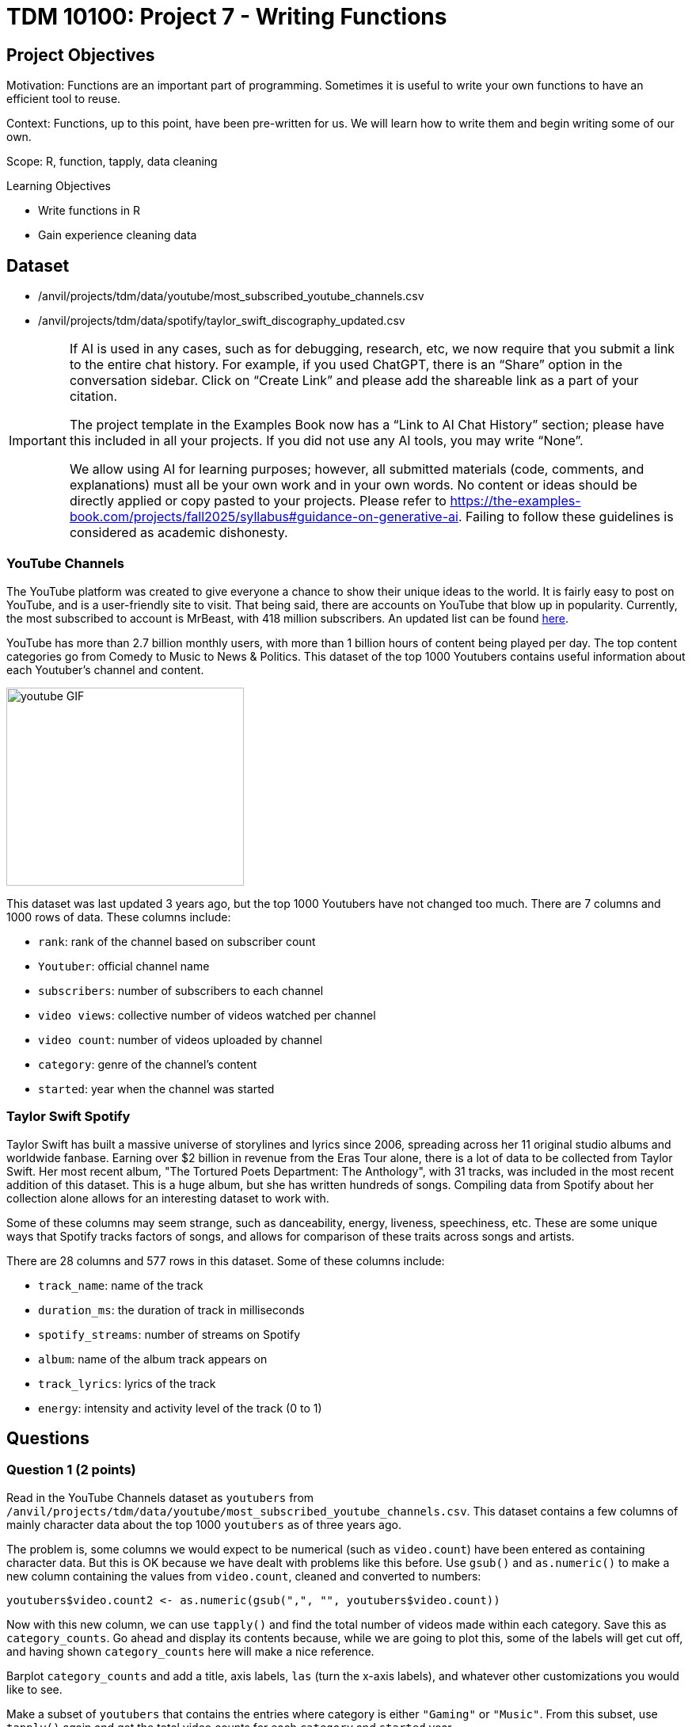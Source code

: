 = TDM 10100: Project 7 - Writing Functions

== Project Objectives
Motivation: Functions are an important part of programming. Sometimes it is useful to write your own functions to have an efficient tool to reuse.

Context: Functions, up to this point, have been pre-written for us. We will learn how to write them and begin writing some of our own. 

Scope: R, function, tapply, data cleaning

.Learning Objectives
****
- Write functions in R
- Gain experience cleaning data
****

== Dataset
- /anvil/projects/tdm/data/youtube/most_subscribed_youtube_channels.csv
- /anvil/projects/tdm/data/spotify/taylor_swift_discography_updated.csv

[[ai-note]]
[IMPORTANT]
====
If AI is used in any cases, such as for debugging, research, etc, we now require that you submit a link to the entire chat history. For example, if you used ChatGPT, there is an “Share” option in the conversation sidebar. Click on “Create Link” and please add the shareable link as a part of your citation.

The project template in the Examples Book now has a “Link to AI Chat History” section; please have this included in all your projects. If you did not use any AI tools, you may write “None”.

We allow using AI for learning purposes; however, all submitted materials (code, comments, and explanations) must all be your own work and in your own words. No content or ideas should be directly applied or copy pasted to your projects. Please refer to https://the-examples-book.com/projects/fall2025/syllabus#guidance-on-generative-ai. Failing to follow these guidelines is considered as academic dishonesty.
====

### YouTube Channels
The YouTube platform was created to give everyone a chance to show their unique ideas to the world. It is fairly easy to post on YouTube, and is a user-friendly site to visit. That being said, there are accounts on YouTube that blow up in popularity. Currently, the most subscribed to account is MrBeast, with 418 million subscribers. An updated list can be found https://en.wikipedia.org/wiki/List_of_most-subscribed_YouTube_channels[here]. 

YouTube has more than 2.7 billion monthly users, with more than 1 billion hours of content being played per day. The top content categories go from Comedy to Music to News & Politics. This dataset of the top 1000 Youtubers contains useful information about each Youtuber's channel and content.

image::youtube_GIF.gif[width=300, height=250, caption="Source: Search Engine Roundtable (accessed OCT 2, 2025)."]

This dataset was last updated 3 years ago, but the top 1000 Youtubers have not changed too much. There are 7 columns and 1000 rows of data. These columns include:

- `rank`: rank of the channel based on subscriber count
- `Youtuber`: official channel name
- `subscribers`: number of subscribers to each channel
- `video views`: collective number of videos watched per channel
- `video count`: number of videos uploaded by channel 
- `category`: genre of the channel's content
- `started`: year when the channel was started

### Taylor Swift Spotify
Taylor Swift has built a massive universe of storylines and lyrics since 2006, spreading across her 11 original studio albums and worldwide fanbase. Earning over $2 billion in revenue from the Eras Tour alone, there is a lot of data to be collected from Taylor Swift. Her most recent album, "The Tortured Poets Department: The Anthology", with 31 tracks, was included in the most recent addition of this dataset. This is a huge album, but she has written hundreds of songs. Compiling data from Spotify about her collection alone allows for an interesting dataset to work with.

Some of these columns may seem strange, such as danceability, energy, liveness, speechiness, etc. These are some unique ways that Spotify tracks factors of songs, and allows for comparison of these traits across songs and artists. 

There are 28 columns and 577 rows in this dataset. Some of these columns include:

- `track_name`: name of the track
- `duration_ms`: the duration of track in milliseconds
- `spotify_streams`: number of streams on Spotify
- `album`: name of the album track appears on
- `track_lyrics`: lyrics of the track 
- `energy`: intensity and activity level of the track (0 to 1)

== Questions

=== Question 1 (2 points)
Read in the YouTube Channels dataset as `youtubers` from `/anvil/projects/tdm/data/youtube/most_subscribed_youtube_channels.csv`. This dataset contains a few columns of mainly character data about the top 1000 `youtubers` as of three years ago. 

The problem is, some columns we would expect to be numerical (such as `video.count`) have been entered as containing character data. But this is OK because we have dealt with problems like this before. Use `gsub()` and `as.numeric()` to make a new column containing the values from `video.count`, cleaned and converted to numbers:

[source, R]
----
youtubers$video.count2 <- as.numeric(gsub(",", "", youtubers$video.count))
----

Now with this new column, we can use `tapply()` and find the total number of videos made within each category. Save this as `category_counts`. Go ahead and display its contents because, while we are going to plot this, some of the labels will get cut off, and having shown `category_counts` here will make a nice reference. 

Barplot `category_counts` and add a title, axis labels, `las` (turn the x-axis labels), and whatever other customizations you would like to see. 

Make a subset of `youtubers` that contains the entries where category is either `"Gaming"` or `"Music"`. From this subset, use `tapply()` again and get the total video counts for each `category` and `started` year.

[NOTE]
====
When you make a grouped barplot of this, make sure to include the `legend` to be able to distingish the values belonging to their respective categories. 
====

Use `tapply()` one more time and find the average video count for each `started` year. Make a `plot()` to show this. 

[HINT]
====
Read about `plot()` https://www.rdocumentation.org/packages/graphics/versions/3.6.2/topics/plot[here]
====

.Deliverables
====
1.1 (Barplot) Which category had the most total videos?  +
1.2 (Grouped barplot) Which year that the Gaming channels started in went on to produce the most videos overall? +
1.3 What was the average video count for a channel made in 2008?
====

=== Question 2 (2 points) 
When you want to solve a problem or automate a task, writing a function can be very useful. For example, we could create a simple function that takes a date as input and returns how many days it is from today. Then, by calling the function again and just changing the input date, we can quickly get new results without rewriting any code.

One basic function structure in R is:
[source,R]
----
functionname <- function(arg1, arg2, arg3, ...){
  do any code in here when called
  return(returnobject)
}
----

Read in the Taylor Swift dataset as `ts_songs` from `/anvil/projects/tdm/data/spotify/taylor_swift_discography_updated.csv`. Make sure to use `read.csv2` here, because the Taylor Swift dataset is ';' (semi-colon) delimited (rather than comma). Check out the dimensions of the data.

[WARNING]
====
There is a column (`track_lyrics`) that shows every lyric for each song in the dataset. To remove this column, you can use: `ts_songs \<- ts_songs[ , !(names(ts_songs) %in% "track_lyrics")]`. After cleaning, you may use the `head()` function to check the first six rows of the dataset and get a better idea of what the dataset looks like.
====

[NOTE]
====
Use `options(repr.matrix.max.cols=50, repr.matric.max.rows=200)` to change the maximum number of rows and columns you can view at once. 
====

The `energy` column appears numeric but is stored as text. To work with it properly, convert `energy` to numeric:

[source,R]
----
ts_songs$energy <- as.numeric(ts_songs$energy)
----

[HINT]
====
In this case, there is no need to use `gsub()`, and just converting the column to numeric will do fine. 
====

Build a function `find_songs_with_energy` using the basic function structure shown below. This function should take a dataframe and an energy threshold as inputs, and return all songs with energy greater than or equal to that threshold. The threshold is flexible, it can vary depending on the research question or what the user wants to explore. Here is the pseudocode:

[source,R]
----
find_songs_with_energy <- function(input_df, threshold) {
  my_output <- input_df[input_df$example_col >= threshold, ]
  return(my_output)
}
----

In R, a function is treated as an object, which means you can store it in a variable, call it later, and save its output into another object for further use. First, finalize your function. You will likely want to use the results produced by your function later. For example:

Test out your function using the `ts_songs` dataset, and the median value of the `energy` column (you will decide the median value (medianset) looking at the summary statistics for this column):

[source, R]
----
high_energy_df <- find_songs_with_energy(ts_songs, medianset)
----
Build a second function, find_songs_by_album, that takes a dataset and an album name as inputs and returns all songs from that album. Test your function using the album "The Tortured Poets Department: The Anthology". Your result should have 31 rows.

.Deliverables
====
2.1 What was the maximum energy level possible from the songs? What was the minimum? +
2.2 How many songs had high energy (greater or equal to median value)? +
2.3 Write your function for finding songs by album and show the test on "The Tortured Poets Department: The Anthology".
====

=== Question 3 (2 points)
The `spotify_streams` column, which shows the number of times a song has been played on Spotify, is currently stored as character data. Try creating a new column that contains these values as numeric.:

[source, R]
----
ts_songs$numeric_streams <- as.numeric(ts_songs$spotify_streams)
----

[HINT]
====
This conversion may produce many `NA` values in that column (`ts_songs$numeric_streams`). To identify values that were not `NA` before converting but became `NA` after converting to numeric, you can use: 

`ts_songs[is.na(ts_songs$numeric_streams) & !is.na(ts_songs$spotify_streams), "spotify_streams"]`. 

This will help you spot any problematic values.
====

After running it, you may have noticed that values containing more than one `.` cannot be converted to numeric. This is because R expects numeric values to have at most one decimal point, so any extra `.` makes the value invalid for numeric conversion, resulting in `NA`. In this case, you may want to remove all extra `.` characters before converting the column to numeric:

[source, R]
----
ts_songs$cleaned_streams <- gsub("\\.", "", ts_songs$spotify_streams)
----

[NOTE] 
====
When using `gsub()`, there are some characters that require `"\\"` before them. Read more https://uc-r.github.io/regex[here].
====

Use your function `find_songs_by_album` to find all of the songs from the album `"evermore (deluxe version)"`. Save this as a separate dataframe and name it as `evermore`.

.Deliverables
====
3.1 Why couldn't the spotify_streams column be immediately converted to numeric? +
3.2 How many songs were in "evermore (deluxe version)"? +
====

=== Question 4 (2 points)
Using the `find_songs_by_album` function, create a new dataframe `ts_1989` containing all of the songs from the    `"1989 (Taylor's Version) [Deluxe]"` album. There should be 22 songs. 

Looking at the duration column for these songs, the values are very strange. This column of the dataset is counting the length of songs in milliseconds. Make two new columns: 

- `duration_sec`: the values from `duration_ms` divided by 1000
- `duration_min`: the values from `duration_sec` divided by 60

Now, imagine you might want to perform these steps on other datasets or columns. In that case, it would be useful to create a generic function that takes a dataset and a column as inputs and performs the conversion. So, build a function `convert_duration` that takes a dataframe as input and converts the `duration_ms` column into two new columns: 

`duration_sec` (duration in seconds) +
`duration_min` (duration in minutes)

The function should return the updated dataframe. Test your function using the `ts_1989` dataframe.

.Deliverables
====
4.1 Show the first six lines of the data `ts_1989` +
4.2 Write the `convert_duration` function, call it with `ts_1989` and show the first six line of the result.
====

=== Question 5 (2 points)

In the `youtubers` dataset used in Question 1, make a second subscribers column (`subscribers2`) from `youtubers$subscribers`, cleaned and converted to numeric. 

If we wanted to find the most-subscribed-to Youtuber from this dataset, it would not be challenging. But something cool that comes from building functions is that they are reusable. We can build a function that takes a dataframe and a selected genre and returns a Youtuber. When using this function, we can switch out whatever dataframe or genre is used in the input, and get completely different outputs without having to write too much. 

In your function, you should take your inputted dataframe's `category` column and find all entries that are the same as the inputted genre. This will be called `genre_rows`.

In your `genre_rows`, use `which.max()` to find the entry in your numeric subscribers column which has the highest subscribers count. Return this result. 

To test this function, use the `youtubers` dataset and the `category` that is `"Gaming"`. The result should be PewDiePie, with 111,000,000 subscribers at whatever time this dataset was last updated. 

Look at the table of the `category` column from `youtubers` and choose another category to test this function on. 

.Deliverables
====
5.1 Function to find top-subscribed-to Youtubers +
5.2 What second category did you use? Which Youtuber was it? +
5.3 How does this dataset from 3 years ago relate to the current top Youtuber list?
====

== Submitting your Work

Once you have completed the questions, save your Jupyter notebook. You can then download the notebook and submit it to Gradescope.

.Items to submit
====
- firstname_lastname_project7.ipynb
====

[WARNING]
====
You _must_ double check your `.ipynb` after submitting it in gradescope. A _very_ common mistake is to assume that your `.ipynb` file has been rendered properly and contains your code, markdown, and code output even though it may not. **Please** take the time to double check your work. See https://the-examples-book.com/projects/submissions[here] for instructions on how to double check this.

You **will not** receive full credit if your `.ipynb` file does not contain all of the information you expect it to, or if it does not render properly in Gradescope. Please ask a TA if you need help with this.
====

